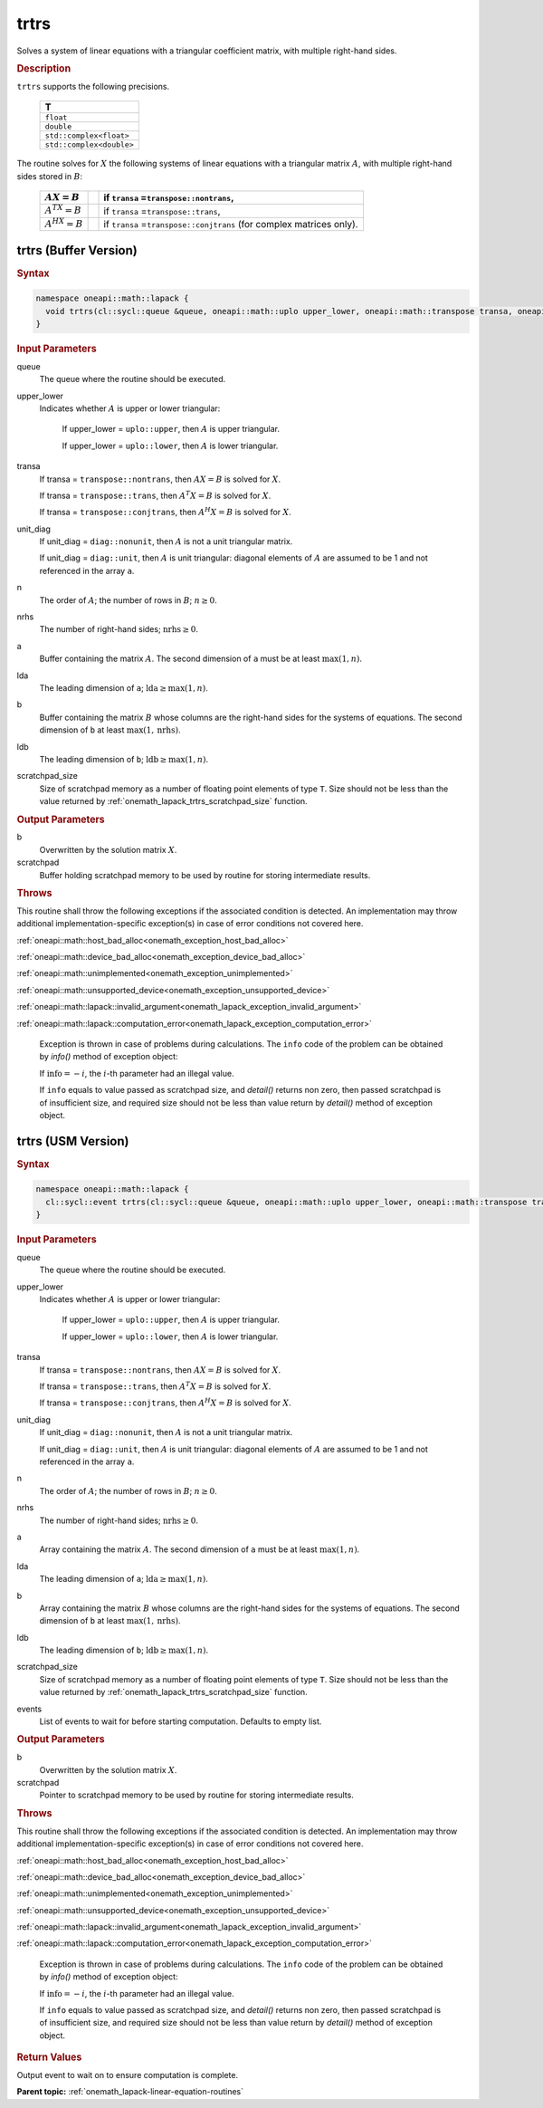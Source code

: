 .. SPDX-FileCopyrightText: 2019-2020 Intel Corporation
..
.. SPDX-License-Identifier: CC-BY-4.0

.. _onemath_lapack_trtrs:

trtrs
=====

Solves a system of linear equations with a triangular coefficient
matrix, with multiple right-hand sides.

.. container:: section

  .. rubric:: Description

``trtrs`` supports the following precisions.

      .. list-table:: 
         :header-rows: 1

         * -  T 
         * -  ``float`` 
         * -  ``double`` 
         * -  ``std::complex<float>`` 
         * -  ``std::complex<double>`` 

The routine solves for :math:`X` the following systems of linear
equations with a triangular matrix :math:`A`, with multiple right-hand
sides stored in :math:`B`:

    .. list-table::
       :header-rows: 1
 
       * -     :math:`AX = B`
         -
         -     if ``transa`` =\ ``transpose::nontrans``,
       * -     \ :math:`A^TX = B`\
         -
         -     if ``transa`` =\ ``transpose::trans``,
       * -     :math:`A^HX = B`
         -
         -     if ``transa`` =\ ``transpose::conjtrans`` (for complex    matrices only).

trtrs (Buffer Version)
----------------------

.. container:: section

  .. rubric:: Syntax

.. code-block:: cpp

    namespace oneapi::math::lapack {
      void trtrs(cl::sycl::queue &queue, oneapi::math::uplo upper_lower, oneapi::math::transpose transa, oneapi::math::diag unit_diag, std::int64_t n, std::int64_t nrhs, cl::sycl::buffer<T,1> &a, std::int64_t lda, cl::sycl::buffer<T,1> &b, std::int64_t ldb, cl::sycl::buffer<T,1> &scratchpad, std::int64_t scratchpad_size)
    }

.. container:: section

  .. rubric:: Input Parameters
      
queue
   The queue where the routine should be executed.

upper_lower
   Indicates whether :math:`A` is upper or lower    triangular:

      If upper_lower = ``uplo::upper``, then   :math:`A` is upper triangular.

      If upper_lower =   ``uplo::lower``, then :math:`A` is lower triangular.

transa
   If transa = ``transpose::nontrans``, then    :math:`AX = B` is solved for :math:`X`.

   If   transa = ``transpose::trans``, then :math:`A^{T}X = B` is solved for :math:`X`.

   If transa =   ``transpose::conjtrans``, then :math:`A^{H}X = B` is   solved for :math:`X`.

unit_diag
   If unit_diag = ``diag::nonunit``, then :math:`A` is not a    unit triangular matrix.

   If unit_diag = ``diag::unit``,   then :math:`A` is unit triangular: diagonal elements of :math:`A` are assumed   to be 1 and not referenced in the array ``a``.

n
   The order of :math:`A`; the number of rows in :math:`B`;    :math:`n \ge 0`.

nrhs
   The number of right-hand sides; :math:`\text{nrhs} \ge 0`.

a
   Buffer containing the matrix :math:`A`.      The    second dimension of ``a`` must be at least :math:`\max(1,n)`.

lda
   The leading dimension of ``a``;    :math:`\text{lda} \ge \max(1, n)`.

b
   Buffer containing the matrix :math:`B` whose columns are the    right-hand sides for the systems of equations.      The   second dimension of ``b`` at least :math:`\max(1,\text{nrhs})`.

ldb
   The leading dimension of ``b``; :math:`\text{ldb} \ge \max(1, n)`.

scratchpad_size
   Size of scratchpad memory as a number of floating point elements of type ``T``.
   Size should not be less than the value returned by :ref:`onemath_lapack_trtrs_scratchpad_size` function.

.. container:: section

  .. rubric:: Output Parameters
      
b
   Overwritten by the solution matrix :math:`X`.

scratchpad
   Buffer holding scratchpad memory to be used by routine for storing intermediate results.

.. container:: section

  .. rubric:: Throws
         
This routine shall throw the following exceptions if the associated condition is detected. An implementation may throw additional implementation-specific exception(s) in case of error conditions not covered here.

:ref:`oneapi::math::host_bad_alloc<onemath_exception_host_bad_alloc>`

:ref:`oneapi::math::device_bad_alloc<onemath_exception_device_bad_alloc>`

:ref:`oneapi::math::unimplemented<onemath_exception_unimplemented>`

:ref:`oneapi::math::unsupported_device<onemath_exception_unsupported_device>`

:ref:`oneapi::math::lapack::invalid_argument<onemath_lapack_exception_invalid_argument>`

:ref:`oneapi::math::lapack::computation_error<onemath_lapack_exception_computation_error>`

   Exception is thrown in case of problems during calculations. The ``info`` code of the problem can be obtained by `info()` method of exception object:

   If :math:`\text{info}=-i`, the :math:`i`-th parameter had an illegal value.

   If ``info`` equals to value passed as scratchpad size, and `detail()` returns non zero, then passed scratchpad is of insufficient size, and required size should not be less than value return by `detail()` method of exception object.

trtrs (USM Version)
----------------------

.. container:: section

  .. rubric:: Syntax
         
.. code-block:: cpp

    namespace oneapi::math::lapack {
      cl::sycl::event trtrs(cl::sycl::queue &queue, oneapi::math::uplo upper_lower, oneapi::math::transpose transa, oneapi::math::diag unit_diag, std::int64_t n, std::int64_t nrhs, const T *a, std::int64_t lda, T *b, std::int64_t ldb, T *scratchpad, std::int64_t scratchpad_size, const std::vector<cl::sycl::event> &events = {})
    }

.. container:: section

  .. rubric:: Input Parameters
      
queue
   The queue where the routine should be executed.

upper_lower
   Indicates whether :math:`A` is upper or lower    triangular:

      If upper_lower = ``uplo::upper``, then   :math:`A` is upper triangular.

      If upper_lower =   ``uplo::lower``, then :math:`A` is lower triangular.

transa
   If transa = ``transpose::nontrans``, then    :math:`AX = B` is solved for :math:`X`.

   If   transa = ``transpose::trans``, then :math:`A^{T}X = B` is solved for :math:`X`.

   If transa =   ``transpose::conjtrans``, then :math:`A^{H}X = B` is   solved for :math:`X`.

unit_diag
   If unit_diag = ``diag::nonunit``, then :math:`A` is not a    unit triangular matrix.

   If unit_diag = ``diag::unit``,   then :math:`A` is unit triangular: diagonal elements of :math:`A` are assumed   to be 1 and not referenced in the array ``a``.

n
   The order of :math:`A`; the number of rows in :math:`B`;    :math:`n \ge 0`.

nrhs
   The number of right-hand sides; :math:`\text{nrhs} \ge 0`.

a
   Array containing the matrix :math:`A`.      The    second dimension of ``a`` must be at least :math:`\max(1,n)`.

lda
   The leading dimension of ``a``;    :math:`\text{lda} \ge \max(1, n)`.

b
   Array containing the matrix :math:`B` whose columns are the    right-hand sides for the systems of equations.      The   second dimension of ``b`` at least :math:`\max(1,\text{nrhs})`.

ldb
   The leading dimension of ``b``; :math:`\text{ldb} \ge \max(1, n)`.

scratchpad_size
   Size of scratchpad memory as a number of floating point elements of type ``T``.
   Size should not be less than the value returned by :ref:`onemath_lapack_trtrs_scratchpad_size` function.

events
   List of events to wait for before starting computation. Defaults to empty list.

.. container:: section

  .. rubric:: Output Parameters
      
b
   Overwritten by the solution matrix :math:`X`.

scratchpad
   Pointer to scratchpad memory to be used by routine for storing intermediate results.

.. container:: section

  .. rubric:: Throws
         
This routine shall throw the following exceptions if the associated condition is detected. An implementation may throw additional implementation-specific exception(s) in case of error conditions not covered here.

:ref:`oneapi::math::host_bad_alloc<onemath_exception_host_bad_alloc>`

:ref:`oneapi::math::device_bad_alloc<onemath_exception_device_bad_alloc>`

:ref:`oneapi::math::unimplemented<onemath_exception_unimplemented>`

:ref:`oneapi::math::unsupported_device<onemath_exception_unsupported_device>`

:ref:`oneapi::math::lapack::invalid_argument<onemath_lapack_exception_invalid_argument>`

:ref:`oneapi::math::lapack::computation_error<onemath_lapack_exception_computation_error>`

   Exception is thrown in case of problems during calculations. The ``info`` code of the problem can be obtained by `info()` method of exception object:

   If :math:`\text{info}=-i`, the :math:`i`-th parameter had an illegal value.

   If ``info`` equals to value passed as scratchpad size, and `detail()` returns non zero, then passed scratchpad is of insufficient size, and required size should not be less than value return by `detail()` method of exception object.

.. container:: section

  .. rubric:: Return Values

Output event to wait on to ensure computation is complete.

**Parent topic:** :ref:`onemath_lapack-linear-equation-routines`

